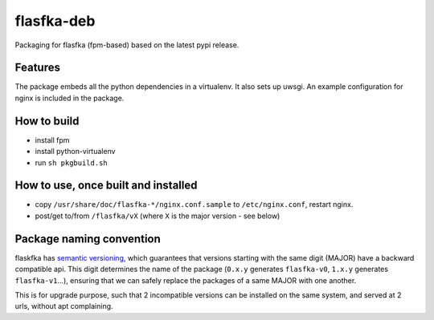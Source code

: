 flasfka-deb
===========

|Build Status|

Packaging for flasfka (fpm-based) based on the latest pypi release.

Features
--------

The package embeds all the python dependencies in a virtualenv. It also
sets up uwsgi. An example configuration for nginx is included in the
package.

How to build
------------

- install fpm
- install python-virtualenv
- run ``sh pkgbuild.sh``

How to use, once built and installed
------------------------------------

- copy ``/usr/share/doc/flasfka-*/nginx.conf.sample`` to ``/etc/nginx.conf``,
  restart nginx.
- post/get to/from ``/flasfka/vX`` (where ``X`` is the major version - see
  below)

Package naming convention
-------------------------

flaskfka has `semantic versioning <http://semver.org>`_, which guarantees
that versions starting with the same digit (MAJOR) have a backward
compatible api. This digit determines the name of the package (``0.x.y``
generates ``flasfka-v0``, ``1.x.y`` generates ``flasfka-v1``...), ensuring
that we can safely replace the packages of a same MAJOR with one another.

This is for upgrade purpose, such that 2 incompatible versions can be
installed on the same system, and served at 2 urls, without apt
complaining.


.. |Build Status| image:: https://travis-ci.org/travel-intelligence/flasfka-deb.svg?branch=master
    :target: https://travis-ci.org/travel-intelligence/flasfka-deb
